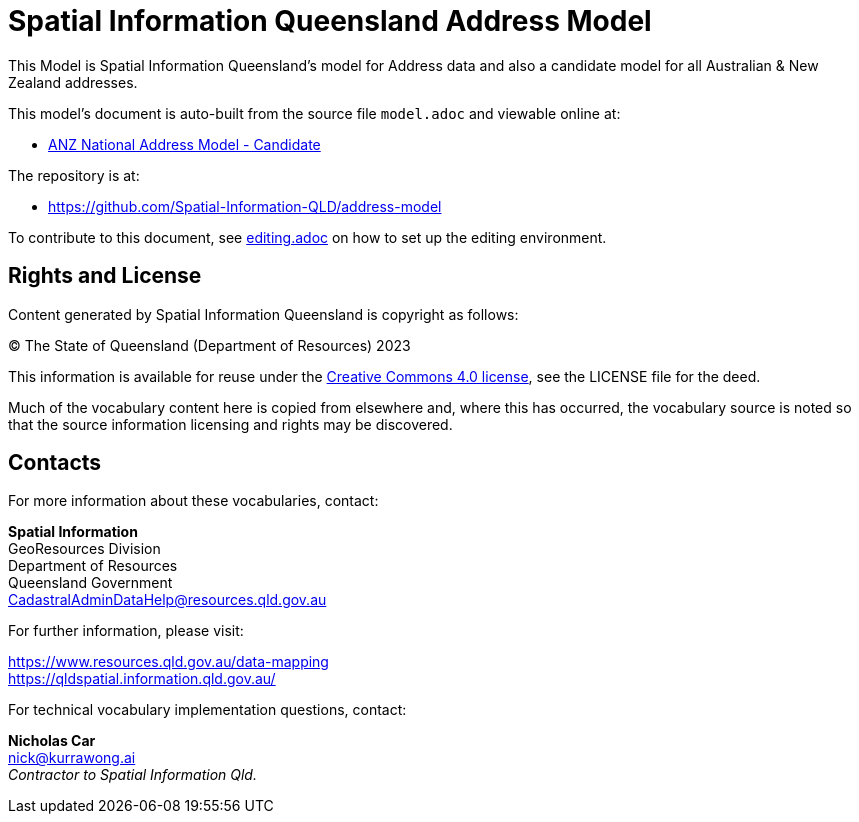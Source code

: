 = Spatial Information Queensland Address Model

This Model is Spatial Information Queensland's model for Address data and also a candidate model for all Australian & New Zealand addresses.

This model's document is auto-built from the source file `model.adoc` and viewable online at:

* link:https://spatial-information-qld.github.io/address-model/model.html[ANZ National Address Model - Candidate]

The repository is at:

* https://github.com/Spatial-Information-QLD/address-model

To contribute to this document, see link:https://github.com/Spatial-Information-QLD/address-model/blob/main/editing.adoc[editing.adoc] on how to set up the editing environment.

== Rights and License

Content generated by Spatial Information Queensland is copyright as follows:

&copy; The State of Queensland (Department of Resources) 2023

This information is available for reuse under the https://creativecommons.org/licenses/by/4.0/[Creative Commons 4.0 license], see the LICENSE file for the deed.

Much of the vocabulary content here is copied from elsewhere and, where this has occurred, the vocabulary source is noted so that the source information licensing and rights may be discovered.

== Contacts

For more information about these vocabularies, contact:

*Spatial Information* +
GeoResources Division +
Department of Resources +  
Queensland Government +
CadastralAdminDataHelp@resources.qld.gov.au 

For further information, please visit:

https://www.resources.qld.gov.au/data-mapping +  
https://qldspatial.information.qld.gov.au/

For technical vocabulary implementation questions, contact:

*Nicholas Car* +
nick@kurrawong.ai +
_Contractor to Spatial Information Qld._
